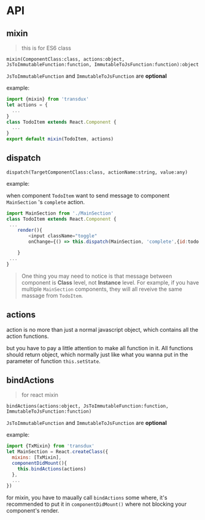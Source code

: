 * API
** mixin
#+BEGIN_QUOTE
this is for ES6 class
#+END_QUOTE

=mixin(ComponentClass:class, actions:object, JsToImmutableFunction:function, ImmutableToJsFunction:function):object=

=JsToImmutableFunction= and =ImmutableToJsFunction= are *optional*

example:
#+BEGIN_SRC js
    import {mixin} from 'transdux'
    let actions = {
      ...
    }
    class TodoItem extends React.Component {
      ...
    }
    export default mixin(TodoItem, actions)
#+END_SRC
** dispatch
=dispatch(TargetComponentClass:class, actionName:string, value:any)=

example:

when component =TodoItem= want to send message to component =MainSection= 's =complete= action.
#+BEGIN_SRC js
  import MainSection from './MainSection'
  class TodoItem extends React.Component {
   ...
      render(){
          <input className="toggle"
          onChange={() => this.dispatch(MainSection, 'complete',{id:todo.id})} />

      }
   ...
  }
#+END_SRC

#+BEGIN_QUOTE
One thing you may need to notice is that message between component is *Class* level, not *Instance* level. For example, if you have multiple =MainSection= components, they will all reveive the same massage from =TodoItem=.
#+END_QUOTE

** actions
action is no more than just a normal javascript object, which contains all the action functions.

but you have to pay a little attention to make all function in it. All functions should return object, which normally just like what you wanna put in the parameter of function =this.setState=.

** bindActions
#+BEGIN_QUOTE
for react mixin
#+END_QUOTE

=bindActions(actions:object, JsToImmutableFunction:function, ImmutableToJsFunction:function)=

=JsToImmutableFunction= and =ImmutableToJsFunction= are *optional*

example:
#+BEGIN_SRC js
  import {TxMixin} from 'transdux'
  let MainSection = React.createClass({
    mixins: [TxMixin],
    componentDidMount(){
      this.bindActions(actions)
    },
    ...
  })
#+END_SRC

for mixin, you have to maually call =bindActions= some where, it's recommended to put it in =componentDidMount()= where not blocking your component's render.
